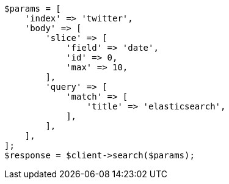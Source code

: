 // search/request/scroll.asciidoc:268

[source, php]
----
$params = [
    'index' => 'twitter',
    'body' => [
        'slice' => [
            'field' => 'date',
            'id' => 0,
            'max' => 10,
        ],
        'query' => [
            'match' => [
                'title' => 'elasticsearch',
            ],
        ],
    ],
];
$response = $client->search($params);
----
